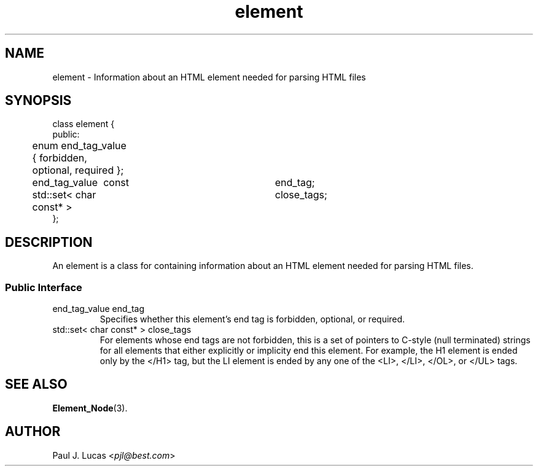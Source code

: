 .\"
.\"	HTML Tree
.\"	element.3
.\"
.\"	Copyright (C) 1999  Paul J. Lucas
.\"
.\"	This program is free software; you can redistribute it and/or modify
.\"	it under the terms of the GNU General Public License as published by
.\"	the Free Software Foundation; either version 2 of the License, or
.\"	(at your option) any later version.
.\" 
.\"	This program is distributed in the hope that it will be useful,
.\"	but WITHOUT ANY WARRANTY; without even the implied warranty of
.\"	MERCHANTABILITY or FITNESS FOR A PARTICULAR PURPOSE.  See the
.\"	GNU General Public License for more details.
.\" 
.\"	You should have received a copy of the GNU General Public License
.\"	along with this program; if not, write to the Free Software
.\"	Foundation, Inc., 675 Mass Ave, Cambridge, MA 02139, USA.
.\"
.\" ---------------------------------------------------------------------------
.\" define code-start macro
.de cS
.sp
.nf
.RS 5
.ft CW
.ta .5i 1i 1.5i 2i 2.5i 3i 3.5i 4i 4.5i 5i 5.5i
..
.\" define code-end macro
.de cE
.ft 1
.RE
.fi
.sp
..
.\" ---------------------------------------------------------------------------
.tr ^
.TH \f3element\f1 3 "October 12, 1999" "HTML Tree"
.SH NAME
\f(CWelement\fP \- Information about an HTML element
needed for parsing HTML files
.SH SYNOPSIS
.ft CW
.nf
class element {
public:
	enum end_tag_value { forbidden, optional, required };

	end_tag_value^^const	end_tag;
	std::set< char const* >	close_tags;
};
.fi
.ft 1
.SH DESCRIPTION
An \f(CWelement\fP is a class for containing information about an HTML element
needed for parsing HTML files.
.SS "Public Interface"
.IP "\f(CWend_tag_value end_tag\fP"
Specifies whether this element's end tag is forbidden, optional, or required.
.IP "\f(CWstd::set< char const* > close_tags\fP"
For elements whose end tags are not forbidden,
this is a set of pointers to C-style (null terminated) strings
for all elements that either explicitly or implicity end this element.
For example,
the \f(CWH1\f1 element is ended only by the \f(CW</H1>\f1 tag,
but the \f(CWLI\f1 element is ended by any one of the
\f(CW<LI>\f1,
\f(CW</LI>\f1,
\f(CW</OL>\f1,
or
\f(CW</UL>\f1
tags.
.SH SEE ALSO
.BR Element_Node (3).
.SH AUTHOR
Paul J. Lucas
.RI < pjl@best.com >
